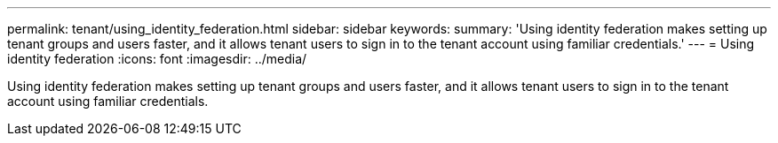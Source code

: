 ---
permalink: tenant/using_identity_federation.html
sidebar: sidebar
keywords: 
summary: 'Using identity federation makes setting up tenant groups and users faster, and it allows tenant users to sign in to the tenant account using familiar credentials.'
---
= Using identity federation
:icons: font
:imagesdir: ../media/

[.lead]
Using identity federation makes setting up tenant groups and users faster, and it allows tenant users to sign in to the tenant account using familiar credentials.
